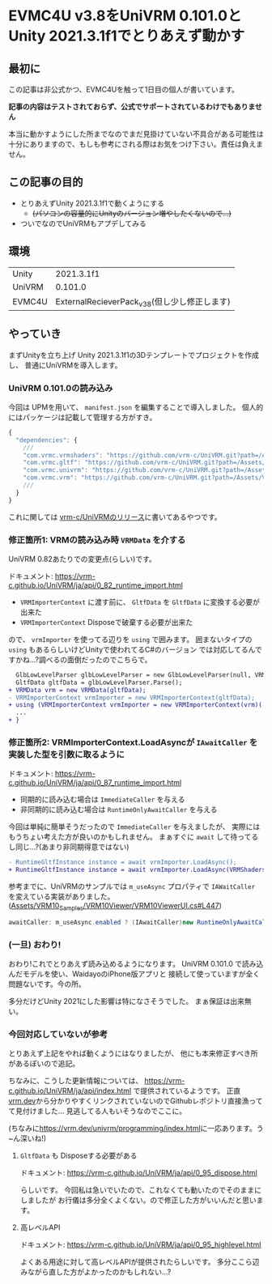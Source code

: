 * EVMC4U v3.8をUniVRM 0.101.0とUnity 2021.3.1f1でとりあえず動かす
  :PROPERTIES:
  :DATE: [2022-07-11 Mon 23:48]
  :TAGS: :unity:evmc4u:univrm:
  :BLOG_POST_KIND: Knowledge
  :BLOG_POST_PROGRESS: Published
  :BLOG_POST_STATUS: Normal
  :END:
:LOGBOOK:
CLOCK: [2022-07-14 Thu 23:31]--[2022-07-14 Thu 23:50] =>  0:19
CLOCK: [2022-07-12 Tue 00:32]--[2022-07-12 Tue 00:51] =>  0:19
:END:
  
** 最初に
この記事は非公式かつ、EVMC4Uを触って1日目の個人が書いています。

*記事の内容はテストされておらず、公式でサポートされているわけでもありません*

本当に動かすようにした所までなのでまだ見掛けていない不具合がある可能性は
十分にありますので、もしも参考にされる際はお気をつけ下さい。責任は負えません。

** この記事の目的
+ とりあえずUnity 2021.3.1f1で動くようにする
  + +(パソコンの容量的にUnityのバージョン増やしたくないので...)+
+ ついでなのでUniVRMもアプデしてみる

** 環境
| Unity  | 2021.3.1f1                                    |
| UniVRM | 0.101.0                                       |
| EVMC4U | ExternalRecieverPack_v3_8(但し少し修正します) |

** やっていき
まずUnityを立ち上げ Unity 2021.3.1f1の3Dテンプレートでプロジェクトを作成し、
普通にUniVRMを導入します。

*** UniVRM 0.101.0の読み込み
今回は UPMを用いて、 ~manifest.json~ を編集することで導入しました。
個人的にはパッケージは記載して管理する方がすき。

#+begin_src javascript
  {
    "dependencies": {
      ///
      "com.vrmc.vrmshaders": "https://github.com/vrm-c/UniVRM.git?path=/Assets/VRMShaders#v0.101.0",
      "com.vrmc.gltf": "https://github.com/vrm-c/UniVRM.git?path=/Assets/UniGLTF#v0.101.0",
      "com.vrmc.univrm": "https://github.com/vrm-c/UniVRM.git?path=/Assets/VRM#v0.101.0",
      "com.vrmc.vrm": "https://github.com/vrm-c/UniVRM.git?path=/Assets/VRM10#v0.101.0",
      ///
    }
  }
#+end_src

これに関しては [[https://github.com/vrm-c/UniVRM/releases/tag/v0.101.0][vrm-c/UniVRMのリリース]]に書いてあるやつです。

*** 修正箇所1: VRMの読み込み時 ~VRMData~ を介する
UniVRM 0.82あたりでの変更点(らしい)です。

ドキュメント: https://vrm-c.github.io/UniVRM/ja/api/0_82_runtime_import.html

+ ~VRMImporterContext~ に渡す前に、 ~GltfData~ を ~GltfData~ に変換する必要が出来た
+ ~VRMImporterContext~ Disposeで破棄する必要が出来た

ので、 ~vrmImporter~ を使ってる辺りを ~using~ で囲みます。
囲まないタイプの ~using~ もあるらしいけどUnityで使われてるC#のバージョン
では対応してるんですかね...?調べるの面倒だったのでこちらで。

#+begin_src diff
    GlbLowLevelParser glbLowLevelParser = new GlbLowLevelParser(null, VRMdata);
    GltfData gltfData = glbLowLevelParser.Parse();
  + VRMData vrm = new VRMData(gltfData);
  - VRMImporterContext vrmImporter = new VRMImporterContext(gltfData);
  + using (VRMImporterContext vrmImporter = new VRMImporterContext(vrm)( {
    ...
  + }

#+end_src

*** 修正箇所2: VRMImporterContext.LoadAsyncが ~IAwaitCaller~ を実装した型を引数に取るように
ドキュメント: https://vrm-c.github.io/UniVRM/ja/api/0_87_runtime_import.html

+ 同期的に読み込む場合は ~ImmediateCaller~ を与える
+ 非同期的に読み込む場合は ~RuntimeOnlyAwaitCaller~ を与える

今回は単純に簡単そうだったので ~ImmediateCaller~ を与えましたが、
実際にはもうちょい考えた方が良いのかもしれません。
まぁすぐに ~await~ して待ってるし同じ...?(あまり非同期得意ではない)

#+begin_src diff
  - RuntimeGltfInstance instance = await vrmImporter.LoadAsync();
  + RuntimeGltfInstance instance = await vrmImporter.LoadAsync(VRMShaders.ImmediateCaller);
#+end_src

参考までに、UniVRMのサンプルでは ~m_useAsync~ プロパティで ~IAWaitCaller~ を変えている実装がありました。
([[https://github.com/vrm-c/UniVRM/blob/2f6b5224b641ea8b7919610e0955a0a810a16c3c/Assets/VRM10_Samples/VRM10Viewer/VRM10ViewerUI.cs#L447][Assets/VRM10_Samples/VRM10Viewer/VRM10ViewerUI.cs#L447]])

#+begin_src csharp
  awaitCaller: m_useAsync.enabled ? (IAwaitCaller)new RuntimeOnlyAwaitCaller() : (IAwaitCaller)new ImmediateCaller(),
#+end_src

*** (一旦) おわり!
おわり!これでとりあえず読み込めるようになります。
UniVRM 0.101.0 で読み込んだモデルを使い、WaidayoのiPhone版アプリと
接続して使っていますが全く問題ないです。今の所。

多分だけどUnity 2021にした影響は特になさそうでした。
まぁ保証は出来無い。

*** 今回対応していないが参考
とりあえず上記をやれば動くようにはなりましたが、
他にも本来修正すべき所があるぽいので追記。


ちなみに、こうした更新情報については、
https://vrm-c.github.io/UniVRM/ja/api/index.html で提供されているようです。
正直[[https://vrm.dev/][vrm.dev]]から分かりやすくリンクされていないのでGithubレポジトリ直接漁ってて見付けました...
見逃してる人もいそうなのでここに。


(ちなみに[[https://vrm.dev/univrm/programming/index.html]]に一応あります。う~ん深いね!)

**** ~GltfData~ も Disposeする必要がある

ドキュメント: https://vrm-c.github.io/UniVRM/ja/api/0_95_dispose.html


らしいです。
今回私は急いでいたので、これなくても動いたのでそのままにしましたが
お行儀は多分全くよくない。ので修正した方がいいんだと思います。

**** 高レベルAPI

ドキュメント: https://vrm-c.github.io/UniVRM/ja/api/0_95_highlevel.html

よくある用途に対して高レベルAPIが提供されたらしいです。
多分ここら辺みながら直した方がよかったのかもしれない...?

